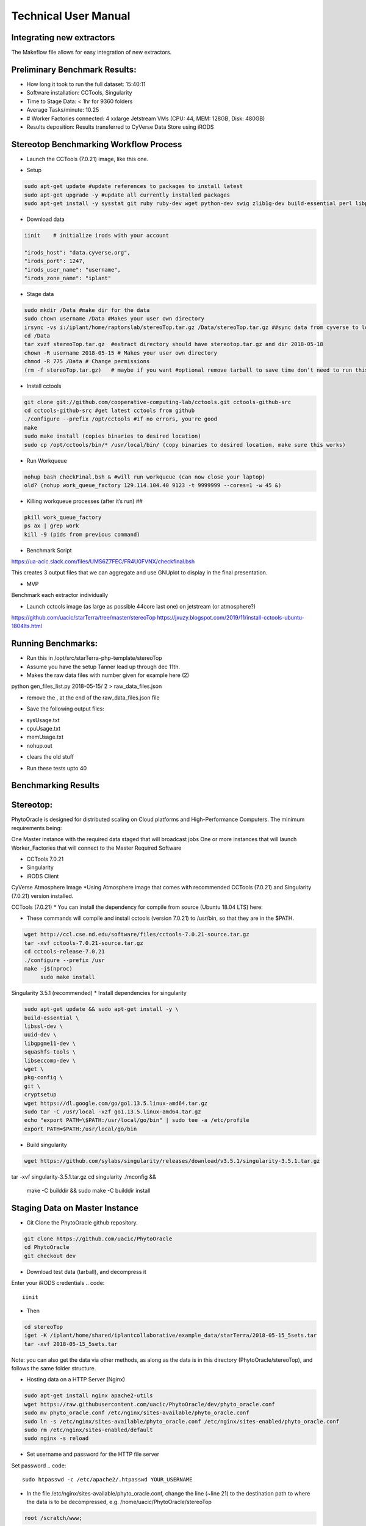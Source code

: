 Technical User Manual
=====================

Integrating new extractors
--------------------------
The Makeflow file allows for easy integration of new extractors.




Preliminary Benchmark Results:
------------------------------

+ How long it took to run the full dataset: 15:40:11
+ Software installation: CCTools, Singularity
+ Time to Stage Data: < 1hr for 9360 folders
+ Average Tasks/minute: 10.25 
+ # Worker Factories connected: 4 xxlarge Jetstream VMs (CPU: 44, MEM: 128GB, Disk: 480GB)
+ Results deposition: Results transferred to CyVerse Data Store using iRODS

Stereotop Benchmarking Workflow Process
-------------------------------
* Launch the CCTools (7.0.21) image, like this one.

.. image:: docker.png
   :width: 100
   :alt: docker


* Setup

.. code::
   
   sudo apt-get update #update references to packages to install latest
   sudo apt-get upgrade -y #update all currently installed packages
   sudo apt-get install -y sysstat git ruby ruby-dev wget python-dev swig zlib1g-dev build-essential perl libperl-dev singularity-  container #Install all required dependencies for cctool and what we need

* Download data
.. code::

   iinit    # initialize irods with your account 
   
   "irods_host": "data.cyverse.org",
   "irods_port": 1247,
   "irods_user_name": "username",
   "irods_zone_name": "iplant"

* Stage data

.. code::

   sudo mkdir /Data #make dir for the data
   sudo chown username /Data #Makes your user own directory 
   irsync -vs i:/iplant/home/raptorslab/stereoTop.tar.gz /Data/stereoTop.tar.gz ##sync data from cyverse to local machine 
   cd /Data
   tar xvzf stereoTop.tar.gz  #extract directory should have stereotop.tar.gz and dir 2018-05-18
   chown -R username 2018-05-15 # Makes your user own directory 
   chmod -R 775 /Data # Change permissions
   (rm -f stereoTop.tar.gz)   # maybe if you want #optional remove tarball to save time don’t need to run this


* Install cctools

.. code::

   git clone git://github.com/cooperative-computing-lab/cctools.git cctools-github-src
   cd cctools-github-src #get latest cctools from github
   ./configure --prefix /opt/cctools #if no errors, you're good
   make 
   sudo make install (copies binaries to desired location)
   sudo cp /opt/cctools/bin/* /usr/local/bin/ (copy binaries to desired location, make sure this works)

* Run Workqueue
.. code::
   
   nohup bash checkFinal.bsh & #will run workqueue (can now close your laptop)
   old? (nohup work_queue_factory 129.114.104.40 9123 -t 9999999 --cores=1 -w 45 &)

* Killing workqueue processes (after it’s run) ##

.. code::

   pkill work_queue_factory
   ps ax | grep work
   kill -9 (pids from previous command)


* Benchmark Script

https://ua-acic.slack.com/files/UMS6Z7FEC/FR4U0FVNX/checkfinal.bsh

This creates 3 output files that we can aggregate and use GNUplot to display in the final presentation.

* MVP

Benchmark each extractor individually


* Launch cctools image (as large as possible 44core last one) on jetstream (or atmosphere?)
https://github.com/uacic/starTerra/tree/master/stereoTop
https://jxuzy.blogspot.com/2019/11/install-cctools-ubuntu-1804lts.html



Running Benchmarks:
-------------------------------

* Run this in /opt/src/starTerra-php-template/stereoTop
* Assume you have the setup Tanner lead up through dec 11th.
* Makes the raw data files with number given for example here (2)
python gen_files_list.py 2018-05-15/ 2 > raw_data_files.json

* remove the , at the end of the raw_data_files.json file
.. code::
   php main_wf.php > main_wf.jx
   jx2json main_wf.jx > main_workflow.json
   nohup bash entrypoint.bsh -r 0 &

* Save the following output files: 

+ sysUsage.txt
+ cpuUsage.txt
+ memUsage.txt
+ nohup.out

* clears the old stuff
.. code::
   bash entrypoint.bsh -c
   rm nohup.out

* Run these tests upto 40

Benchmarking Results
-------------------------------

.. image:: CPU_Usage_VS_Time(4).png
   :width: 100
   :alt: CPU_Usage_VS_Time
  

.. image:: CPU_CORE_VS_TIME(4).png
    :width: 100
    :alt: CPU_CORE_VS TIME
  

.. image:: Memory_Usage_VS_Time(4).png
  :width: 100
  :alt: Memory_Usage_VS_Time

Stereotop:
-------------------------------

PhytoOracle is designed for distributed scaling on Cloud platforms and High-Performance Computers. The minimum requirements being:

One Master instance with the required data staged that will broadcast jobs
One or more instances that will launch Worker_Factories that will connect to the Master
Required Software

* CCTools 7.0.21

* Singularity

* iRODS Client

CyVerse Atmosphere Image
*Using Atmosphere image that comes with recommended CCTools (7.0.21) and Singularity (7.0.21) version installed.


CCTools (7.0.21)
* You can install the dependency for compile from source (Ubuntu 18.04 LTS) here:

* These commands will compile and install cctools (version 7.0.21) to /usr/bin, so that they are in the $PATH.

.. code::

   wget http://ccl.cse.nd.edu/software/files/cctools-7.0.21-source.tar.gz
   tar -xvf cctools-7.0.21-source.tar.gz
   cd cctools-release-7.0.21
   ./configure --prefix /usr
   make -j$(nproc)
	sudo make install

Singularity 3.5.1 (recommended)
* Install dependencies for singularity

.. code::

	sudo apt-get update && sudo apt-get install -y \
	build-essential \
	libssl-dev \
	uuid-dev \
	libgpgme11-dev \
	squashfs-tools \
	libseccomp-dev \
	wget \
	pkg-config \
	git \
	cryptsetup
	wget https://dl.google.com/go/go1.13.5.linux-amd64.tar.gz
	sudo tar -C /usr/local -xzf go1.13.5.linux-amd64.tar.gz
	echo "export PATH=\$PATH:/usr/local/go/bin" | sudo tee -a /etc/profile
	export PATH=$PATH:/usr/local/go/bin

* Build singularity

.. code::

   wget https://github.com/sylabs/singularity/releases/download/v3.5.1/singularity-3.5.1.tar.gz
   
tar -xvf singularity-3.5.1.tar.gz
cd singularity
./mconfig && \
    make -C builddir && \
    sudo make -C builddir install
    
Staging Data on Master Instance
-------------------------------
* Git Clone the PhytoOracle github repository.
.. code::

	git clone https://github.com/uacic/PhytoOracle
	cd PhytoOracle
	git checkout dev

* Download test data (tarball), and decompress it
Enter your iRODS credentials
.. code::

	iinit
* Then
.. code::

	cd stereoTop
	iget -K /iplant/home/shared/iplantcollaborative/example_data/starTerra/2018-05-15_5sets.tar
	tar -xvf 2018-05-15_5sets.tar

Note: you can also get the data via other methods, as along as the data is in this directory (PhytoOracle/stereoTop), and follows the same folder structure.

* Hosting data on a HTTP Server (Nginx)
.. code::

	sudo apt-get install nginx apache2-utils
	wget https://raw.githubusercontent.com/uacic/PhytoOracle/dev/phyto_oracle.conf
	sudo mv phyto_oracle.conf /etc/nginx/sites-available/phyto_oracle.conf
	sudo ln -s /etc/nginx/sites-available/phyto_oracle.conf /etc/nginx/sites-enabled/phyto_oracle.conf
	sudo rm /etc/nginx/sites-enabled/default
	sudo nginx -s reload

* Set username and password for the HTTP file server
Set password
.. code::

	sudo htpasswd -c /etc/apache2/.htpasswd YOUR_USERNAME

* In the file /etc/nginx/sites-available/phyto_oracle.conf, change the line (~line 21) to the destination path to where the data is to be decompressed, e.g. /home/uacic/PhytoOracle/stereoTop
.. code::

	root /scratch/www;
* Change permissions of the data to allow serving by the HTTP server

	sudo chmod -R +r 2018-05-15/
	sudo chmod +x 2018-05-15/*
* Change URL inside main_wf.php (~line 30) to the IP address or URL of the Master VM instance with HTTP server
* URL needs to have slash at the end
.. code::

	$DATA_BASE_URL = "http://vm142-80.cyverse.org/";
* Change username and password inside process_one_set.sh (~line 27) to the ones that you set above
.. code::

	HTTP_USER="YOUR_USERNAME"
	HTTP_PASSWORD="PhytoOracle"

Generating workflow json on Master
* Generate a list of the input raw-data files raw_data_files.jx from a local path as below

	python3 gen_files_list.py 2018-05-15/ >  raw_data_files.json
* Generate a json workflow using the main_wf.php script. The main_wf.php scripts parses the raw_data_files.json file created above.
.. code::

	sudo apt-get install php-cli
	php main_wf_phase1.php > main_wf_phase1.jx
	jx2json main_wf_phase1.jx > main_workflow_phase1.json
* Run the workflow on Master
.. code::

	-r 0 for 0 retry attempts if failed (it is for testing purposes only).
	chmod 755 entrypoint.sh
	./entrypoint.sh -r 0
* At this point, the Master will broadcast jobs on a catalog server and wait for Workers to connect. Note the IP ADDRESS of the VM and the PORT number on which makeflow is listening, mostly 9123. We will need it to tell the workers where to find our Master.

Connecting Worker Factories to Master
* Launch one or more large instances with CCTools and Singularity installed as instructed above.
* Connect a Worker Factory using the command as below
.. code::

	work_queue_factory -T local IP_ADDRESS 9123 -w 40 -W 44 --workers-per-cycle 10  -E "-b 20 --wall-time=3600" --cores=1 --memory=2000 --disk 10000 -dall -t 900

argument	description
-T local	this species the mode of execution for the factory
-w	min number of workers
-W	max number of workers
Once the workers are spawned from the factories,you will see message as below
.. code::

	connected to master
* Makeflow Monitor on your Master VM
.. code::

	makeflow_monitor main_wf_phase1.jx.makeflowlog
* Work_Queue Status to see how many workers are currently connected to the Master
.. code::

	work_queue_status
* Makeflow Clean up output and logs
.. code::

	./entrypoint.sh -c
	rm -f makeflow.jx.args.*

Connect Workers from HPC
-------------------------------
* Here is a pbs script to connect worker factories from UArizona HPC. Modify the following to add the IP_ADDRESS of your Master VM.
.. code::

	#!/bin/bash
	#PBS -W group_list=ericlyons
	#PBS -q windfall
	#PBS -l select=2:ncpus=6:mem=24gb
	#PBS -l place=pack:shared
	#PBS -l walltime=02:00:00
	#PBS -l cput=02:00:00
	module load unsupported
	module load ferng/glibc
	module load singularity
	export CCTOOLS_HOME=/home/u15/sateeshp/cctools
	export PATH=${CCTOOLS_HOME}/bin:$PATH
	cd /home/u15/sateeshp/
	/home/u15/sateeshp/cctools/bin/work_queue_factory -T local IP_ADDRESS 9123 -w 80 -W 200 --workers-per-cycle 10  -E 



Scanner3DTop:
**TODO decide if and how we are attempting to benchmark this one. 

Amazon Web Service Cost Estimate:
-------------------------------
Size:
* Steretop Raw Data input: 110 G / Day
* Steretop Raw Data output: 20 G / Day
     
.. image:: stereTop_AWS_Est.png
  :width: 100
  :alt: Memory_Usage_VS_Time
     Steretop Raw Data input: 140 G / Day
     
     

